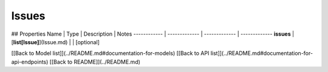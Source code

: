 ############
Issues
############


## Properties
Name | Type | Description | Notes
------------ | ------------- | ------------- | -------------
**issues** | [**list[Issue]**](Issue.md) |  | [optional] 

[[Back to Model list]](../README.md#documentation-for-models) [[Back to API list]](../README.md#documentation-for-api-endpoints) [[Back to README]](../README.md)


